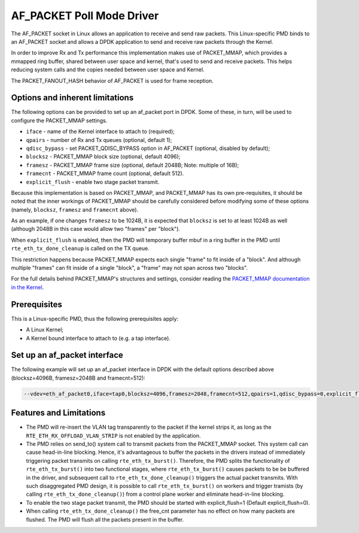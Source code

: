 ..  SPDX-License-Identifier: BSD-3-Clause
    Copyright(c) 2018 Intel Corporation.

AF_PACKET Poll Mode Driver
==========================

The AF_PACKET socket in Linux allows an application to receive and send raw
packets. This Linux-specific PMD binds to an AF_PACKET socket and allows
a DPDK application to send and receive raw packets through the Kernel.

In order to improve Rx and Tx performance this implementation makes use of
PACKET_MMAP, which provides a mmapped ring buffer, shared between user space
and kernel, that's used to send and receive packets. This helps reducing system
calls and the copies needed between user space and Kernel.

The PACKET_FANOUT_HASH behavior of AF_PACKET is used for frame reception.

Options and inherent limitations
--------------------------------

The following options can be provided to set up an af_packet port in DPDK.
Some of these, in turn, will be used to configure the PACKET_MMAP settings.

*   ``iface`` - name of the Kernel interface to attach to (required);
*   ``qpairs`` - number of Rx and Tx queues (optional, default 1);
*   ``qdisc_bypass`` - set PACKET_QDISC_BYPASS option in AF_PACKET (optional,
    disabled by default);
*   ``blocksz`` - PACKET_MMAP block size (optional, default 4096);
*   ``framesz`` - PACKET_MMAP frame size (optional, default 2048B; Note: multiple
    of 16B);
*   ``framecnt`` - PACKET_MMAP frame count (optional, default 512).
*   ``explicit_flush`` - enable two stage packet transmit.

Because this implementation is based on PACKET_MMAP, and PACKET_MMAP has its
own pre-requisites, it should be noted that the inner workings of PACKET_MMAP
should be carefully considered before modifying some of these options (namely,
``blocksz``, ``framesz`` and ``framecnt`` above).

As an example, if one changes ``framesz`` to be 1024B, it is expected that
``blocksz`` is set to at least 1024B as well (although 2048B in this case would
allow two "frames" per "block").

When ``explicit_flush`` is enabled, then the PMD will temporary buffer mbuf in a
ring buffer in the PMD until ``rte_eth_tx_done_cleanup`` is called on the TX queue.

This restriction happens because PACKET_MMAP expects each single "frame" to fit
inside of a "block". And although multiple "frames" can fit inside of a single
"block", a "frame" may not span across two "blocks".

For the full details behind PACKET_MMAP's structures and settings, consider
reading the `PACKET_MMAP documentation in the Kernel
<https://www.kernel.org/doc/Documentation/networking/packet_mmap.txt>`_.

Prerequisites
-------------

This is a Linux-specific PMD, thus the following prerequisites apply:

*  A Linux Kernel;
*  A Kernel bound interface to attach to (e.g. a tap interface).

Set up an af_packet interface
-----------------------------

The following example will set up an af_packet interface in DPDK with the
default options described above (blocksz=4096B, framesz=2048B and
framecnt=512):

.. code-block:: console

    --vdev=eth_af_packet0,iface=tap0,blocksz=4096,framesz=2048,framecnt=512,qpairs=1,qdisc_bypass=0,explicit_flush=1

Features and Limitations
------------------------

* The PMD will re-insert the VLAN tag transparently to the packet if the kernel
  strips it, as long as the ``RTE_ETH_RX_OFFLOAD_VLAN_STRIP`` is not enabled by the
  application.
* The PMD relies on send_to() system call to transmit packets from the PACKET_MMAP socket.
  This system call can cause head-in-line blocking. Hence, it's advantageous to buffer the
  packets in the drivers instead of immediately triggering packet transmits on calling
  ``rte_eth_tx_burst()``. Therefore, the PMD splits the functionality of ``rte_eth_tx_burst()``
  into two functional stages, where ``rte_eth_tx_burst()`` causes packets to be  be buffered
  in the driver, and subsequent call to ``rte_eth_tx_done_cleanup()`` triggers the actual
  packet transmits. With such disaggregated PMD design, it is possible to call
  ``rte_eth_tx_burst()`` on workers and trigger tramists (by calling
  ``rte_eth_tx_done_cleanup()``) from a control plane worker and eliminate
  head-in-line blocking.
* To enable the two stage packet transmit, the PMD should be started with explicit_flush=1
  (Default explicit_flush=0).
* When calling ``rte_eth_tx_done_cleanup()`` the free_cnt parameter has no effect on how
  many packets are flushed. The PMD will flush all the packets present in the buffer.
